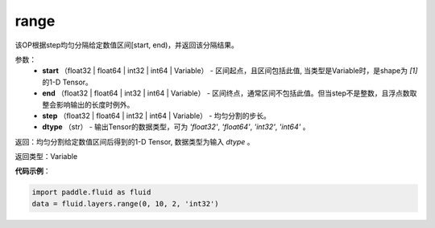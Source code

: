 .. _cn_api_fluid_layers_range:

range
-------------------------------

.. py:function:: paddle.fluid.layers.range(start, end, step, dtype)

该OP根据step均匀分隔给定数值区间[start, end)，并返回该分隔结果。


参数：
    - **start** （float32 | float64  | int32 | int64 | Variable） - 区间起点，且区间包括此值, 当类型是Variable时，是shape为 `[1]` 的1-D Tensor。
    - **end**  （float32 | float64  | int32 | int64 | Variable） - 区间终点，通常区间不包括此值。但当step不是整数，且浮点数取整会影响输出的长度时例外。
    - **step** （float32 | float64  | int32 | int64 | Variable） - 均匀分割的步长。
    - **dtype** （str） - 输出Tensor的数据类型，可为 `'float32'`, `'float64'`, `'int32'`, `'int64'` 。

返回：均匀分割给定数值区间后得到的1-D Tensor, 数据类型为输入 `dtype` 。

返回类型：Variable


**代码示例**：

.. code-block:: python

    import paddle.fluid as fluid
    data = fluid.layers.range(0, 10, 2, 'int32')





